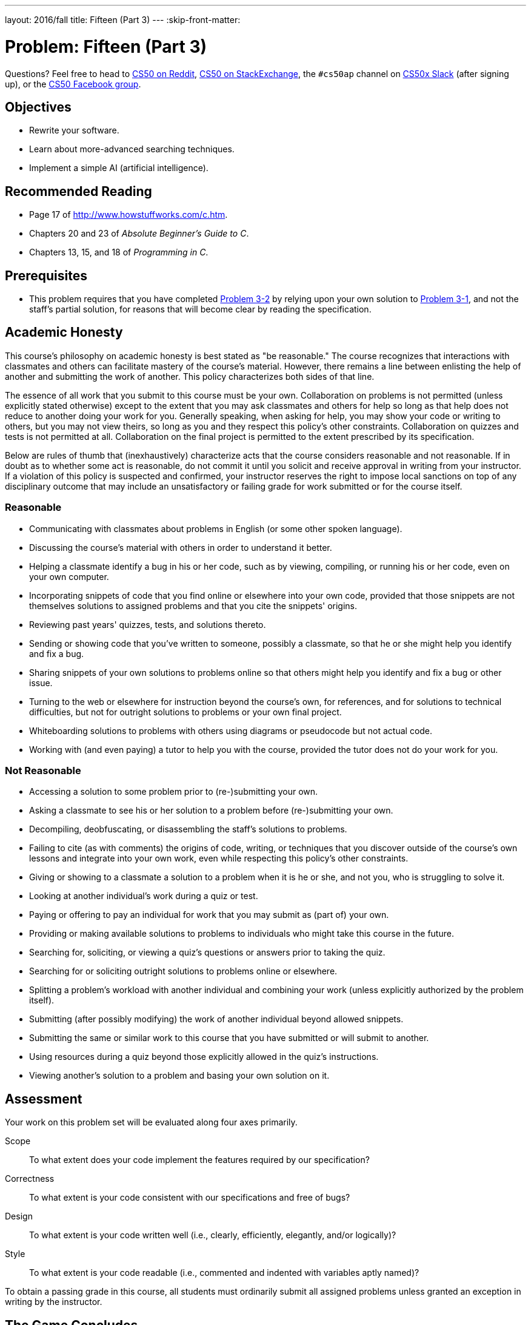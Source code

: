 ---
layout: 2016/fall
title: Fifteen (Part 3)
---
:skip-front-matter:

= Problem: Fifteen (Part 3)

Questions? Feel free to head to https://www.reddit.com/r/cs50[CS50 on Reddit], http://cs50.stackexchange.com[CS50 on StackExchange], the `#cs50ap` channel on https://cs50x.slack.com[CS50x Slack] (after signing up), or the https://www.facebook.com/groups/cs50[CS50 Facebook group].

== Objectives

* Rewrite your software.
* Learn about more-advanced searching techniques.
* Implement a simple AI (artificial intelligence).

== Recommended Reading

* Page 17 of http://www.howstuffworks.com/c.htm.
* Chapters 20 and 23 of _Absolute Beginner's Guide to C_.
* Chapters 13, 15, and 18 of _Programming in C_.

== Prerequisites

* This problem requires that you have completed http://cdn.cs50.net/ap/1516/problems/3/2/3-2.html[Problem 3-2] by relying upon your own solution to http://cdn.cs50.net/ap/1516/problems/3/1/3-1.html[Problem 3-1], and not the staff's partial solution, for reasons that will become clear by reading the specification. 

== Academic Honesty

This course's philosophy on academic honesty is best stated as "be reasonable." The course recognizes that interactions with classmates and others can facilitate mastery of the course's material. However, there remains a line between enlisting the help of another and submitting the work of another. This policy characterizes both sides of that line.

The essence of all work that you submit to this course must be your own. Collaboration on problems is not permitted (unless explicitly stated otherwise) except to the extent that you may ask classmates and others for help so long as that help does not reduce to another doing your work for you. Generally speaking, when asking for help, you may show your code or writing to others, but you may not view theirs, so long as you and they respect this policy's other constraints. Collaboration on quizzes and tests is not permitted at all. Collaboration on the final project is permitted to the extent prescribed by its specification.

Below are rules of thumb that (inexhaustively) characterize acts that the course considers reasonable and not reasonable. If in doubt as to whether some act is reasonable, do not commit it until you solicit and receive approval in writing from your instructor. If a violation of this policy is suspected and confirmed, your instructor reserves the right to impose local sanctions on top of any disciplinary outcome that may include an unsatisfactory or failing grade for work submitted or for the course itself.

=== Reasonable

* Communicating with classmates about problems in English (or some other spoken language).
* Discussing the course's material with others in order to understand it better.
* Helping a classmate identify a bug in his or her code, such as by viewing, compiling, or running his or her code, even on your own computer.
* Incorporating snippets of code that you find online or elsewhere into your own code, provided that those snippets are not themselves solutions to assigned problems and that you cite the snippets' origins.
* Reviewing past years' quizzes, tests, and solutions thereto.
* Sending or showing code that you've written to someone, possibly a classmate, so that he or she might help you identify and fix a bug.
* Sharing snippets of your own solutions to problems online so that others might help you identify and fix a bug or other issue.
* Turning to the web or elsewhere for instruction beyond the course's own, for references, and for solutions to technical difficulties, but not for outright solutions to problems or your own final project.
* Whiteboarding solutions to problems with others using diagrams or pseudocode but not actual code.
* Working with (and even paying) a tutor to help you with the course, provided the tutor does not do your work for you.

=== Not Reasonable

* Accessing a solution to some problem prior to (re-)submitting your own.
* Asking a classmate to see his or her solution to a problem before (re-)submitting your own.
* Decompiling, deobfuscating, or disassembling the staff's solutions to problems.
* Failing to cite (as with comments) the origins of code, writing, or techniques that you discover outside of the course's own lessons and integrate into your own work, even while respecting this policy's other constraints.
* Giving or showing to a classmate a solution to a problem when it is he or she, and not you, who is struggling to solve it.
* Looking at another individual's work during a quiz or test.
* Paying or offering to pay an individual for work that you may submit as (part of) your own.
* Providing or making available solutions to problems to individuals who might take this course in the future.
* Searching for, soliciting, or viewing a quiz's questions or answers prior to taking the quiz.
* Searching for or soliciting outright solutions to problems online or elsewhere.
* Splitting a problem's workload with another individual and combining your work (unless explicitly authorized by the problem itself).
* Submitting (after possibly modifying) the work of another individual beyond allowed snippets.
* Submitting the same or similar work to this course that you have submitted or will submit to another.
* Using resources during a quiz beyond those explicitly allowed in the quiz's instructions.
* Viewing another's solution to a problem and basing your own solution on it.

== Assessment

Your work on this problem set will be evaluated along four axes primarily.

Scope::
 To what extent does your code implement the features required by our specification?
Correctness::
 To what extent is your code consistent with our specifications and free of bugs?
Design::
 To what extent is your code written well (i.e., clearly, efficiently, elegantly, and/or logically)?
Style::
 To what extent is your code readable (i.e., commented and indented with variables aptly named)?

To obtain a passing grade in this course, all students must ordinarily submit all assigned problems unless granted an exception in writing by the instructor.

== The Game Concludes

Implement God Mode for the Game of Fifteen.

=== init

First tweak `init` in such a way that the board is initialized to a **pseudorandom but solvable configuration**. That is to say, no longer should your game always start like this:


[source]
----
15 14 13 12

11 10  9  8

 7  6  5  4

 3  1  2  _
----

but rather, it might start from any legal placement of tiles, for example this onefootnote:[Trust us, this is a legal and solvable state of the board]:

[source]
----
15 13 12  _

 9 14  2  1

10  4  3  8

11  7  5  6
----

=== And the Rest

Then embed in the game a cheat, whereby, rather than typing an integer betwen 1 and _d_^2^ – 1, where _d_ is the board’s height and width, the human can also type `GOD` to compel "the computer" to take control of the game and solve it (using any strategy, optimal or non-optimal),
making, say, only four moves per second so that the human can actually watch. 

Presumably, you’ll need to swap out `GetInt` in `main` for something more versatile. It’s fine if your implementation of God Mode only works (bearably fast) for _d_ ≤ 4; you need not worry about testing God Mode for _d_ > 4. 

Oh and you can’t implement God Mode by remembering how `init` initialized the board (as by remembering the sequence of moves that got your program to some pseudorandom but solvable state). Nice try.

To test your implementation, you can certainly try playing it yourself, with or without God Mode enabled. (Know that you can quit your program by hitting ctrl-c.) Be sure that you (and we) cannot crash your program, as by providing bogus tile numbers. And know that, much like you automated input into find, so can you automate execution of this game via input redirection if you store in some file a winning sequence of moves for some configuration. 

Any design decisions not explicitly prescribed herein (e.g., how much space you should leave between numbers when printing the board) are intentionally left to you. Feel free to tweak the appropriate argument to usleep to speed up animation. In fact, you’re welcome to alter the aesthetics of the game. For (optional) fun with "ANSI escape sequences," including color, take a look at our implementation of `clear` and `check` out http://isthe.com/chongo/tech/comp/ansi_escapes.html for more tricks.
    
You're welcome to write your own functions and even change the prototypes of functions we wrote. But we ask that you not alter the flow of logic in `main` so that we can automate some tests of your program.

If you’d like to play with the staff’s own implementation of fifteen on CS50 IDE, including God Mode, you may execute the below.

[source,bash]
----
~cs50/chapter3/fifteen-solver
----

=== Some Light Reading

Speaking of God Mode, where to begin?  Well, first read up on this Game of Fifteen.  Wikipedia is probably a good starting point:

http://en.wikipedia.org/wiki/N-puzzle

Then dive a bit deeper, perhaps reading up on an algorithm called A*.

http://en.wikipedia.org/wiki/A*_search_algorithm

Consider using "Manhattan distance" (aka "city-block distance") as your implementation's heuristic. If you find that A* takes up too much memory (particularly for _d_ ≥ 4), though, you might want to take a look at iterative deepening A* (IDA*) instead:

http://webdocs.cs.ualberta.ca/~tony/RecentPapers/pami94.pdf

The staff's own implementation, meanwhile, utilizes an algorithm like that in this paper:

http://larc.unt.edu/ian/pubs/saml.pdf

You're welcome to expand your search for ideas beyond those in these papers, but take care that your research does not lead you to actual code. Curling up with others' pseudocode is fine, but please click away if you stumble upon actual implementations (whether in C or other languages). Remember the academic honesty policy that sits atop this specification!

This was Fifteen (Part 3).
